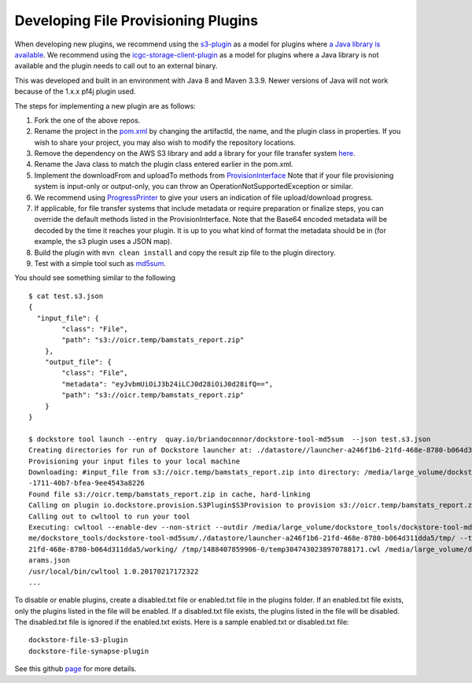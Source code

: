 Developing File Provisioning Plugins
====================================

When developing new plugins, we recommend using the
`s3-plugin <https://github.com/dockstore/s3-plugin>`__ as a model for
plugins where `a Java library is
available <https://aws.amazon.com/sdk-for-java/>`__. We recommend using
the
`icgc-storage-client-plugin <https://github.com/dockstore/icgc-storage-client-plugin>`__
as a model for plugins where a Java library is not available and the
plugin needs to call out to an external binary.

This was developed and built in an environment with Java 8 and Maven 3.3.9. Newer versions of Java will not work because of the 1.x.x pf4j plugin used. 

The steps for implementing a new plugin are as follows:

1. Fork the one of the above repos.
2. Rename the project in the
   `pom.xml <https://github.com/dockstore/s3-plugin/blob/master/pom.xml#L6>`__
   by changing the artifactId, the name, and the plugin class in
   properties. If you wish to share your project, you may also wish to
   modify the repository locations.
3. Remove the dependency on the AWS S3 library and add a library for
   your file transfer system
   `here <https://github.com/dockstore/s3-plugin/blob/master/pom.xml#L200>`__.
4. Rename the Java class to match the plugin class entered earlier in
   the pom.xml.
5. Implement the downloadFrom and uploadTo methods from
   `ProvisionInterface <https://github.com/dockstore/dockstore/blob/master/dockstore-file-plugin-parent/src/main/java/io/dockstore/provision/ProvisionInterface.java>`__
   Note that if your file provisioning system is input-only or
   output-only, you can throw an OperationNotSupportedException or
   similar.
6. We recommend using
   `ProgressPrinter <https://github.com/dockstore/dockstore/blob/master/dockstore-file-plugin-parent/src/main/java/io/dockstore/provision/ProgressPrinter.java>`__
   to give your users an indication of file upload/download progress.
7. If applicable, for file transfer systems that include metadata or
   require preparation or finalize steps, you can override the default
   methods listed in the ProvisionInterface. Note that the Base64
   encoded metadata will be decoded by the time it reaches your plugin.
   It is up to you what kind of format the metadata should be in (for
   example, the s3 plugin uses a JSON map).
8. Build the plugin with ``mvn clean install`` and copy the result zip
   file to the plugin directory.
9. Test with a simple tool such as
   `md5sum <https://github.com/briandoconnor/dockstore-tool-md5sum>`__.

You should see something similar to the following

::

    $ cat test.s3.json
    {
      "input_file": {
            "class": "File",
            "path": "s3://oicr.temp/bamstats_report.zip"
        },
        "output_file": {
            "class": "File",
            "metadata": "eyJvbmUiOiJ3b24iLCJ0d28iOiJ0d28ifQ==",
            "path": "s3://oicr.temp/bamstats_report.zip"
        }
    }

    $ dockstore tool launch --entry  quay.io/briandoconnor/dockstore-tool-md5sum  --json test.s3.json
    Creating directories for run of Dockstore launcher at: ./datastore//launcher-a246f1b6-21fd-468e-8780-b064d311dda5
    Provisioning your input files to your local machine
    Downloading: #input_file from s3://oicr.temp/bamstats_report.zip into directory: /media/large_volume/dockstore_tools/dockstore-tool-md5sum/./datastore/launcher-a246f1b6-21fd-468e-8780-b064d311dda5/inputs/73b70f11
    -1711-40b7-bfea-9ee4543a8226
    Found file s3://oicr.temp/bamstats_report.zip in cache, hard-linking
    Calling on plugin io.dockstore.provision.S3Plugin$S3Provision to provision s3://oicr.temp/bamstats_report.zip
    Calling out to cwltool to run your tool
    Executing: cwltool --enable-dev --non-strict --outdir /media/large_volume/dockstore_tools/dockstore-tool-md5sum/./datastore/launcher-a246f1b6-21fd-468e-8780-b064d311dda5/outputs/ --tmpdir-prefix /media/large_volu
    me/dockstore_tools/dockstore-tool-md5sum/./datastore/launcher-a246f1b6-21fd-468e-8780-b064d311dda5/tmp/ --tmp-outdir-prefix /media/large_volume/dockstore_tools/dockstore-tool-md5sum/./datastore/launcher-a246f1b6-
    21fd-468e-8780-b064d311dda5/working/ /tmp/1488407859906-0/temp3047430238970788171.cwl /media/large_volume/dockstore_tools/dockstore-tool-md5sum/./datastore/launcher-a246f1b6-21fd-468e-8780-b064d311dda5/workflow_p
    arams.json
    /usr/local/bin/cwltool 1.0.20170217172322
    ...

To disable or enable plugins, create a disabled.txt file or enabled.txt
file in the plugins folder. If an enabled.txt file exists, only the
plugins listed in the file will be enabled. If a disabled.txt file
exists, the plugins listed in the file will be disabled. The
disabled.txt file is ignored if the enabled.txt exists. Here is a sample
enabled.txt or disabled.txt file:

::

    dockstore-file-s3-plugin
    dockstore-file-synapse-plugin

See this github
`page <https://github.com/pf4j/pf4j>`__ for
more details.

.. discourse::
    :topic_identifier: 1839
